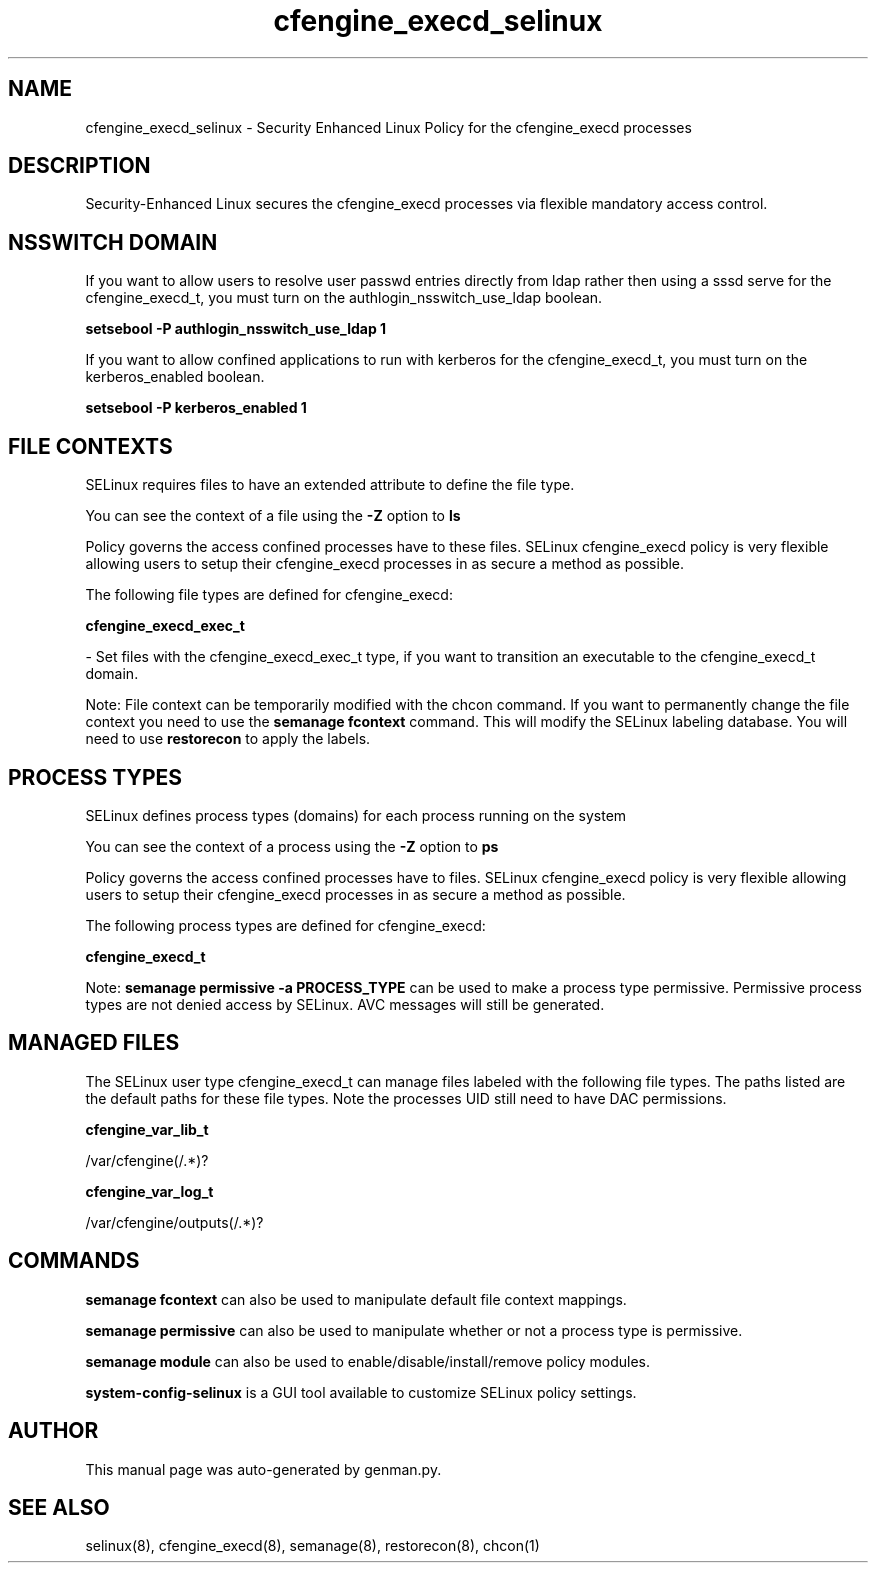 .TH  "cfengine_execd_selinux"  "8"  "cfengine_execd" "dwalsh@redhat.com" "cfengine_execd SELinux Policy documentation"
.SH "NAME"
cfengine_execd_selinux \- Security Enhanced Linux Policy for the cfengine_execd processes
.SH "DESCRIPTION"

Security-Enhanced Linux secures the cfengine_execd processes via flexible mandatory access
control.  

.SH NSSWITCH DOMAIN

.PP
If you want to allow users to resolve user passwd entries directly from ldap rather then using a sssd serve for the cfengine_execd_t, you must turn on the authlogin_nsswitch_use_ldap boolean.

.EX
.B setsebool -P authlogin_nsswitch_use_ldap 1
.EE

.PP
If you want to allow confined applications to run with kerberos for the cfengine_execd_t, you must turn on the kerberos_enabled boolean.

.EX
.B setsebool -P kerberos_enabled 1
.EE

.SH FILE CONTEXTS
SELinux requires files to have an extended attribute to define the file type. 
.PP
You can see the context of a file using the \fB\-Z\fP option to \fBls\bP
.PP
Policy governs the access confined processes have to these files. 
SELinux cfengine_execd policy is very flexible allowing users to setup their cfengine_execd processes in as secure a method as possible.
.PP 
The following file types are defined for cfengine_execd:


.EX
.PP
.B cfengine_execd_exec_t 
.EE

- Set files with the cfengine_execd_exec_t type, if you want to transition an executable to the cfengine_execd_t domain.


.PP
Note: File context can be temporarily modified with the chcon command.  If you want to permanently change the file context you need to use the 
.B semanage fcontext 
command.  This will modify the SELinux labeling database.  You will need to use
.B restorecon
to apply the labels.

.SH PROCESS TYPES
SELinux defines process types (domains) for each process running on the system
.PP
You can see the context of a process using the \fB\-Z\fP option to \fBps\bP
.PP
Policy governs the access confined processes have to files. 
SELinux cfengine_execd policy is very flexible allowing users to setup their cfengine_execd processes in as secure a method as possible.
.PP 
The following process types are defined for cfengine_execd:

.EX
.B cfengine_execd_t 
.EE
.PP
Note: 
.B semanage permissive -a PROCESS_TYPE 
can be used to make a process type permissive. Permissive process types are not denied access by SELinux. AVC messages will still be generated.

.SH "MANAGED FILES"

The SELinux user type cfengine_execd_t can manage files labeled with the following file types.  The paths listed are the default paths for these file types.  Note the processes UID still need to have DAC permissions.

.br
.B cfengine_var_lib_t

	/var/cfengine(/.*)?
.br

.br
.B cfengine_var_log_t

	/var/cfengine/outputs(/.*)?
.br

.SH "COMMANDS"
.B semanage fcontext
can also be used to manipulate default file context mappings.
.PP
.B semanage permissive
can also be used to manipulate whether or not a process type is permissive.
.PP
.B semanage module
can also be used to enable/disable/install/remove policy modules.

.PP
.B system-config-selinux 
is a GUI tool available to customize SELinux policy settings.

.SH AUTHOR	
This manual page was auto-generated by genman.py.

.SH "SEE ALSO"
selinux(8), cfengine_execd(8), semanage(8), restorecon(8), chcon(1)
